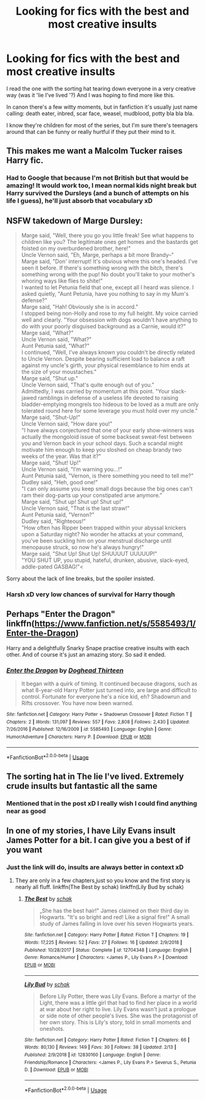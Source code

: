 #+TITLE: Looking for fics with the best and most creative insults

* Looking for fics with the best and most creative insults
:PROPERTIES:
:Author: fenrisragnarok
:Score: 8
:DateUnix: 1551172927.0
:DateShort: 2019-Feb-26
:FlairText: Request
:END:
I read the one with the sorting hat tearing down everyone in a very creative way (was it 'lie I've lived '?) And I was hoping to find more like this.

In canon there's a few witty moments, but in fanfiction it's usually just name calling: death eater, inbred, scar face, weasel, mudblood, potty bla bla bla.

I know they're children for most of the series, but I'm sure there's teenagers around that can be funny or really hurtful if they put their mind to it.


** This makes me want a Malcolm Tucker raises Harry fic.
:PROPERTIES:
:Author: Lysianda
:Score: 5
:DateUnix: 1551205621.0
:DateShort: 2019-Feb-26
:END:

*** Had to Google that because I'm not British but that would be amazing! It would work too, I mean normal kids night break but Harry survived the Dursleys (and a bunch of attempts on his life I guess), he'll just absorb that vocabulary xD
:PROPERTIES:
:Author: fenrisragnarok
:Score: 2
:DateUnix: 1551207468.0
:DateShort: 2019-Feb-26
:END:


** NSFW takedown of Marge Dursley:

#+begin_quote
  Marge said, "Well, there you go you little freak! See what happens to children like you? The legitimate ones get homes and the bastards get foisted on my overburdened brother, here!"\\
  Uncle Vernon said, "Eh, Marge, perhaps a bit more Brandy--"\\
  Marge said, "Don' interrupt! It's obvious where this one's headed. I've seen it before. If there's something wrong with the bitch, there's something wrong with the pup! No doubt you'll take to your mother's whoring ways like flies to shite!"\\
  I wanted to let Petunia field that one, except all I heard was silence. I asked quietly, "Aunt Petunia, have you nothing to say in my Mum's defense?"\\
  Marge said, "Hah! Obviously she is in accord."\\
  I stopped being non-Holly and rose to my full height. My voice carried well and clearly. "Your obsession with dogs wouldn't have anything to do with your poorly disguised background as a Carnie, would it?"\\
  Marge said, "What?"\\
  Uncle Vernon said, "What?"\\
  Aunt Petunia said, "What?"\\
  I continued, "Well, I've always known you couldn't be directly related to Uncle Vernon. Despite bearing sufficient load to balance a raft against my uncle's girth, your physical resemblance to him ends at the size of your moustaches."\\
  Marge said, "Shut up."\\
  Uncle Vernon said, "That's quite enough out of you."\\
  Admittedly, I was carried by momentum at this point. "Your slack-jawed ramblings in defense of a useless life devoted to raising bladder-emptying mongrels too hideous to be loved as a mutt are only tolerated round here for some leverage you must hold over my uncle."\\
  Marge said, "Shut-Up!"\\
  Uncle Vernon said, "How dare you!"\\
  "I have always conjectured that one of your early show-winners was actually the mongoloid issue of some backseat sweat-fest between you and Vernon back in your school days. Such a scandal might motivate him enough to keep you sloshed on cheap brandy two weeks of the year. Was that it?"\\
  Marge said, "Shut! Up!"\\
  Uncle Vernon said, "I'm warning you...!"\\
  Aunt Petunia said, "Vernon, is there something you need to tell me?"\\
  Dudley said, "Heh, good one!"\\
  "I can only assume you keep small dogs because the big ones can't ram their dog-parts up your constipated arse anymore.”\\
  Marge said, "Shut up! Shut up! Shut up!"\\
  Uncle Vernon said, "That is the last straw!"\\
  Aunt Petunia said, "Vernon?"\\
  Dudley said, "Righteous!"\\
  "How often has Ripper been trapped within your abyssal knickers upon a Saturday night? No wonder he attacks at your command, you've been suckling him on your menstrual discharge until menopause struck, so now he's always hungry!"\\
  Marge said, "Shut Up! Shut Up! SHUUUUT UUUUUP!"\\
  "YOU SHUT UP, you stupid, hateful, drunken, abusive, slack-eyed, addle-pated GASBAG!"<
#+end_quote

Sorry about the lack of line breaks, but the spoiler insisted.
:PROPERTIES:
:Author: wordhammer
:Score: 3
:DateUnix: 1551203968.0
:DateShort: 2019-Feb-26
:END:

*** Harsh xD very low chances of survival for Harry though
:PROPERTIES:
:Author: fenrisragnarok
:Score: 2
:DateUnix: 1551204298.0
:DateShort: 2019-Feb-26
:END:


** Perhaps "Enter the Dragon" linkffn([[https://www.fanfiction.net/s/5585493/1/Enter-the-Dragon]])

Harry and a delightfully Snarky Snape practise creative insults with each other. And of course it's just an amazing story. So sad it ended.
:PROPERTIES:
:Author: twobikes
:Score: 1
:DateUnix: 1551293565.0
:DateShort: 2019-Feb-27
:END:

*** [[https://www.fanfiction.net/s/5585493/1/][*/Enter the Dragon/*]] by [[https://www.fanfiction.net/u/1205826/Doghead-Thirteen][/Doghead Thirteen/]]

#+begin_quote
  It began with a quirk of timing. It continued because dragons, such as what 8-year-old Harry Potter just turned into, are large and difficult to control. Fortunate for everyone he's a nice kid, eh? Shadowrun and Rifts crossover. You have now been warned.
#+end_quote

^{/Site/:} ^{fanfiction.net} ^{*|*} ^{/Category/:} ^{Harry} ^{Potter} ^{+} ^{Shadowrun} ^{Crossover} ^{*|*} ^{/Rated/:} ^{Fiction} ^{T} ^{*|*} ^{/Chapters/:} ^{2} ^{*|*} ^{/Words/:} ^{131,097} ^{*|*} ^{/Reviews/:} ^{557} ^{*|*} ^{/Favs/:} ^{2,808} ^{*|*} ^{/Follows/:} ^{2,430} ^{*|*} ^{/Updated/:} ^{7/26/2016} ^{*|*} ^{/Published/:} ^{12/16/2009} ^{*|*} ^{/id/:} ^{5585493} ^{*|*} ^{/Language/:} ^{English} ^{*|*} ^{/Genre/:} ^{Humor/Adventure} ^{*|*} ^{/Characters/:} ^{Harry} ^{P.} ^{*|*} ^{/Download/:} ^{[[http://www.ff2ebook.com/old/ffn-bot/index.php?id=5585493&source=ff&filetype=epub][EPUB]]} ^{or} ^{[[http://www.ff2ebook.com/old/ffn-bot/index.php?id=5585493&source=ff&filetype=mobi][MOBI]]}

--------------

*FanfictionBot*^{2.0.0-beta} | [[https://github.com/tusing/reddit-ffn-bot/wiki/Usage][Usage]]
:PROPERTIES:
:Author: FanfictionBot
:Score: 1
:DateUnix: 1551293579.0
:DateShort: 2019-Feb-27
:END:


** The sorting hat in The lie I've lived. Extremely crude insults but fantastic all the same
:PROPERTIES:
:Author: diablo169
:Score: 1
:DateUnix: 1551396674.0
:DateShort: 2019-Mar-01
:END:

*** Mentioned that in the post xD I really wish I could find anything near as good
:PROPERTIES:
:Author: fenrisragnarok
:Score: 1
:DateUnix: 1551396738.0
:DateShort: 2019-Mar-01
:END:


** In one of my stories, I have Lily Evans insult James Potter for a bit. I can give you a best of if you want
:PROPERTIES:
:Author: Schak_Raven
:Score: 0
:DateUnix: 1551177227.0
:DateShort: 2019-Feb-26
:END:

*** Just the link will do, insults are always better in context xD
:PROPERTIES:
:Author: fenrisragnarok
:Score: 1
:DateUnix: 1551177397.0
:DateShort: 2019-Feb-26
:END:

**** They are only in a few chapters,just so you know and the first story is nearly all fluff. linkffn(The Best by schak) linkffn(Lily Bud by schak)
:PROPERTIES:
:Author: Schak_Raven
:Score: 2
:DateUnix: 1551179941.0
:DateShort: 2019-Feb-26
:END:

***** [[https://www.fanfiction.net/s/12704348/1/][*/The Best/*]] by [[https://www.fanfiction.net/u/1560902/schak][/schak/]]

#+begin_quote
  „She has the best hair!" James claimed on their third day in Hogwarts. "It's so bright and red! Like a signal fire!" A small study of James falling in love over his seven Hogwarts years.
#+end_quote

^{/Site/:} ^{fanfiction.net} ^{*|*} ^{/Category/:} ^{Harry} ^{Potter} ^{*|*} ^{/Rated/:} ^{Fiction} ^{T} ^{*|*} ^{/Chapters/:} ^{19} ^{*|*} ^{/Words/:} ^{17,225} ^{*|*} ^{/Reviews/:} ^{52} ^{*|*} ^{/Favs/:} ^{27} ^{*|*} ^{/Follows/:} ^{16} ^{*|*} ^{/Updated/:} ^{2/9/2018} ^{*|*} ^{/Published/:} ^{10/28/2017} ^{*|*} ^{/Status/:} ^{Complete} ^{*|*} ^{/id/:} ^{12704348} ^{*|*} ^{/Language/:} ^{English} ^{*|*} ^{/Genre/:} ^{Romance/Humor} ^{*|*} ^{/Characters/:} ^{<James} ^{P.,} ^{Lily} ^{Evans} ^{P.>} ^{*|*} ^{/Download/:} ^{[[http://www.ff2ebook.com/old/ffn-bot/index.php?id=12704348&source=ff&filetype=epub][EPUB]]} ^{or} ^{[[http://www.ff2ebook.com/old/ffn-bot/index.php?id=12704348&source=ff&filetype=mobi][MOBI]]}

--------------

[[https://www.fanfiction.net/s/12830160/1/][*/Lily Bud/*]] by [[https://www.fanfiction.net/u/1560902/schak][/schak/]]

#+begin_quote
  Before Lily Potter, there was Lily Evans. Before a martyr of the Light, there was a little girl that had to find her place in a world at war about her right to live. Lily Evans wasn't just a prologue or side note of other people's lives. She was the protagonist of her own story. This is Lily's story, told in small moments and oneshots.
#+end_quote

^{/Site/:} ^{fanfiction.net} ^{*|*} ^{/Category/:} ^{Harry} ^{Potter} ^{*|*} ^{/Rated/:} ^{Fiction} ^{T} ^{*|*} ^{/Chapters/:} ^{66} ^{*|*} ^{/Words/:} ^{80,130} ^{*|*} ^{/Reviews/:} ^{149} ^{*|*} ^{/Favs/:} ^{30} ^{*|*} ^{/Follows/:} ^{38} ^{*|*} ^{/Updated/:} ^{2/13} ^{*|*} ^{/Published/:} ^{2/9/2018} ^{*|*} ^{/id/:} ^{12830160} ^{*|*} ^{/Language/:} ^{English} ^{*|*} ^{/Genre/:} ^{Friendship/Romance} ^{*|*} ^{/Characters/:} ^{<James} ^{P.,} ^{Lily} ^{Evans} ^{P.>} ^{Severus} ^{S.,} ^{Petunia} ^{D.} ^{*|*} ^{/Download/:} ^{[[http://www.ff2ebook.com/old/ffn-bot/index.php?id=12830160&source=ff&filetype=epub][EPUB]]} ^{or} ^{[[http://www.ff2ebook.com/old/ffn-bot/index.php?id=12830160&source=ff&filetype=mobi][MOBI]]}

--------------

*FanfictionBot*^{2.0.0-beta} | [[https://github.com/tusing/reddit-ffn-bot/wiki/Usage][Usage]]
:PROPERTIES:
:Author: FanfictionBot
:Score: 1
:DateUnix: 1551180016.0
:DateShort: 2019-Feb-26
:END:
